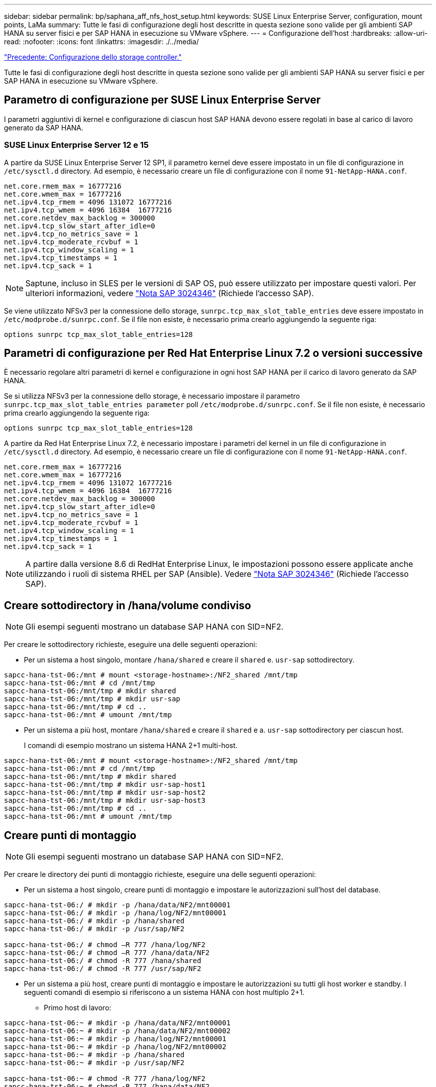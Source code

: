 ---
sidebar: sidebar 
permalink: bp/saphana_aff_nfs_host_setup.html 
keywords: SUSE Linux Enterprise Server, configuration, mount points, LaMa 
summary: Tutte le fasi di configurazione degli host descritte in questa sezione sono valide per gli ambienti SAP HANA su server fisici e per SAP HANA in esecuzione su VMware vSphere. 
---
= Configurazione dell'host
:hardbreaks:
:allow-uri-read: 
:nofooter: 
:icons: font
:linkattrs: 
:imagesdir: ./../media/


link:saphana_aff_nfs_storage_controller_setup.html["Precedente: Configurazione dello storage controller."]

Tutte le fasi di configurazione degli host descritte in questa sezione sono valide per gli ambienti SAP HANA su server fisici e per SAP HANA in esecuzione su VMware vSphere.



== Parametro di configurazione per SUSE Linux Enterprise Server

I parametri aggiuntivi di kernel e configurazione di ciascun host SAP HANA devono essere regolati in base al carico di lavoro generato da SAP HANA.



=== SUSE Linux Enterprise Server 12 e 15

A partire da SUSE Linux Enterprise Server 12 SP1, il parametro kernel deve essere impostato in un file di configurazione in `/etc/sysctl.d` directory. Ad esempio, è necessario creare un file di configurazione con il nome `91-NetApp-HANA.conf`.

....
net.core.rmem_max = 16777216
net.core.wmem_max = 16777216
net.ipv4.tcp_rmem = 4096 131072 16777216
net.ipv4.tcp_wmem = 4096 16384  16777216
net.core.netdev_max_backlog = 300000
net.ipv4.tcp_slow_start_after_idle=0
net.ipv4.tcp_no_metrics_save = 1
net.ipv4.tcp_moderate_rcvbuf = 1
net.ipv4.tcp_window_scaling = 1
net.ipv4.tcp_timestamps = 1
net.ipv4.tcp_sack = 1
....

NOTE: Saptune, incluso in SLES per le versioni di SAP OS, può essere utilizzato per impostare questi valori. Per ulteriori informazioni, vedere https://launchpad.support.sap.com/#/notes/3024346["Nota SAP 3024346"^] (Richiede l'accesso SAP).

Se viene utilizzato NFSv3 per la connessione dello storage, `sunrpc.tcp_max_slot_table_entries` deve essere impostato in `/etc/modprobe.d/sunrpc.conf`. Se il file non esiste, è necessario prima crearlo aggiungendo la seguente riga:

....
options sunrpc tcp_max_slot_table_entries=128
....


== Parametri di configurazione per Red Hat Enterprise Linux 7.2 o versioni successive

È necessario regolare altri parametri di kernel e configurazione in ogni host SAP HANA per il carico di lavoro generato da SAP HANA.

Se si utilizza NFSv3 per la connessione dello storage, è necessario impostare il parametro `sunrpc.tcp_max_slot_table_entries parameter` poll `/etc/modprobe.d/sunrpc.conf`. Se il file non esiste, è necessario prima crearlo aggiungendo la seguente riga:

....
options sunrpc tcp_max_slot_table_entries=128
....
A partire da Red Hat Enterprise Linux 7.2, è necessario impostare i parametri del kernel in un file di configurazione in `/etc/sysctl.d` directory. Ad esempio, è necessario creare un file di configurazione con il nome `91-NetApp-HANA.conf`.

....
net.core.rmem_max = 16777216
net.core.wmem_max = 16777216
net.ipv4.tcp_rmem = 4096 131072 16777216
net.ipv4.tcp_wmem = 4096 16384  16777216
net.core.netdev_max_backlog = 300000
net.ipv4.tcp_slow_start_after_idle=0
net.ipv4.tcp_no_metrics_save = 1
net.ipv4.tcp_moderate_rcvbuf = 1
net.ipv4.tcp_window_scaling = 1
net.ipv4.tcp_timestamps = 1
net.ipv4.tcp_sack = 1
....

NOTE: A partire dalla versione 8.6 di RedHat Enterprise Linux, le impostazioni possono essere applicate anche utilizzando i ruoli di sistema RHEL per SAP (Ansible). Vedere https://launchpad.support.sap.com/#/notes/3024346["Nota SAP 3024346"^] (Richiede l'accesso SAP).



== Creare sottodirectory in /hana/volume condiviso


NOTE: Gli esempi seguenti mostrano un database SAP HANA con SID=NF2.

Per creare le sottodirectory richieste, eseguire una delle seguenti operazioni:

* Per un sistema a host singolo, montare `/hana/shared` e creare il `shared` e. `usr-sap` sottodirectory.


....
sapcc-hana-tst-06:/mnt # mount <storage-hostname>:/NF2_shared /mnt/tmp
sapcc-hana-tst-06:/mnt # cd /mnt/tmp
sapcc-hana-tst-06:/mnt/tmp # mkdir shared
sapcc-hana-tst-06:/mnt/tmp # mkdir usr-sap
sapcc-hana-tst-06:/mnt/tmp # cd ..
sapcc-hana-tst-06:/mnt # umount /mnt/tmp
....
* Per un sistema a più host, montare `/hana/shared` e creare il `shared` e a. `usr-sap` sottodirectory per ciascun host.
+
I comandi di esempio mostrano un sistema HANA 2+1 multi-host.



....
sapcc-hana-tst-06:/mnt # mount <storage-hostname>:/NF2_shared /mnt/tmp
sapcc-hana-tst-06:/mnt # cd /mnt/tmp
sapcc-hana-tst-06:/mnt/tmp # mkdir shared
sapcc-hana-tst-06:/mnt/tmp # mkdir usr-sap-host1
sapcc-hana-tst-06:/mnt/tmp # mkdir usr-sap-host2
sapcc-hana-tst-06:/mnt/tmp # mkdir usr-sap-host3
sapcc-hana-tst-06:/mnt/tmp # cd ..
sapcc-hana-tst-06:/mnt # umount /mnt/tmp
....


== Creare punti di montaggio


NOTE: Gli esempi seguenti mostrano un database SAP HANA con SID=NF2.

Per creare le directory dei punti di montaggio richieste, eseguire una delle seguenti operazioni:

* Per un sistema a host singolo, creare punti di montaggio e impostare le autorizzazioni sull'host del database.


....
sapcc-hana-tst-06:/ # mkdir -p /hana/data/NF2/mnt00001
sapcc-hana-tst-06:/ # mkdir -p /hana/log/NF2/mnt00001
sapcc-hana-tst-06:/ # mkdir -p /hana/shared
sapcc-hana-tst-06:/ # mkdir -p /usr/sap/NF2

sapcc-hana-tst-06:/ # chmod –R 777 /hana/log/NF2
sapcc-hana-tst-06:/ # chmod –R 777 /hana/data/NF2
sapcc-hana-tst-06:/ # chmod -R 777 /hana/shared
sapcc-hana-tst-06:/ # chmod -R 777 /usr/sap/NF2
....
* Per un sistema a più host, creare punti di montaggio e impostare le autorizzazioni su tutti gli host worker e standby. I seguenti comandi di esempio si riferiscono a un sistema HANA con host multiplo 2+1.
+
** Primo host di lavoro:




....
sapcc-hana-tst-06:~ # mkdir -p /hana/data/NF2/mnt00001
sapcc-hana-tst-06:~ # mkdir -p /hana/data/NF2/mnt00002
sapcc-hana-tst-06:~ # mkdir -p /hana/log/NF2/mnt00001
sapcc-hana-tst-06:~ # mkdir -p /hana/log/NF2/mnt00002
sapcc-hana-tst-06:~ # mkdir -p /hana/shared
sapcc-hana-tst-06:~ # mkdir -p /usr/sap/NF2

sapcc-hana-tst-06:~ # chmod -R 777 /hana/log/NF2
sapcc-hana-tst-06:~ # chmod -R 777 /hana/data/NF2
sapcc-hana-tst-06:~ # chmod -R 777 /hana/shared
sapcc-hana-tst-06:~ # chmod -R 777 /usr/sap/NF2
....
* Secondo host di lavoro:


....
sapcc-hana-tst-07:~ # mkdir -p /hana/data/NF2/mnt00001
sapcc-hana-tst-07:~ # mkdir -p /hana/data/NF2/mnt00002
sapcc-hana-tst-07:~ # mkdir -p /hana/log/NF2/mnt00001
sapcc-hana-tst-07:~ # mkdir -p /hana/log/NF2/mnt00002
sapcc-hana-tst-07:~ # mkdir -p /hana/shared
sapcc-hana-tst-07:~ # mkdir -p /usr/sap/NF2

sapcc-hana-tst-07:~ # chmod -R 777 /hana/log/NF2
sapcc-hana-tst-07:~ # chmod -R 777 /hana/data/NF2
sapcc-hana-tst-07:~ # chmod -R 777 /hana/shared
sapcc-hana-tst-07:~ # chmod -R 777 /usr/sap/NF2
....
* Host in standby:


....
sapcc-hana-tst-08:~ # mkdir -p /hana/data/NF2/mnt00001
sapcc-hana-tst-08:~ # mkdir -p /hana/data/NF2/mnt00002
sapcc-hana-tst-08:~ # mkdir -p /hana/log/NF2/mnt00001
sapcc-hana-tst-08:~ # mkdir -p /hana/log/NF2/mnt00002
sapcc-hana-tst-08:~ # mkdir -p /hana/shared
sapcc-hana-tst-08:~ # mkdir -p /usr/sap/NF2

sapcc-hana-tst-08:~ # chmod -R 777 /hana/log/NF2
sapcc-hana-tst-08:~ # chmod -R 777 /hana/data/NF2
sapcc-hana-tst-08:~ # chmod -R 777 /hana/shared
sapcc-hana-tst-08:~ # chmod -R 777 /usr/sap/NF2
....


== Montare i file system

A seconda della versione di NFS e della release di ONTAP, è necessario utilizzare diverse opzioni di montaggio. I seguenti file system devono essere montati sugli host:

* `/hana/data/SID/mnt0000*`
* `/hana/log/SID/mnt0000*`
* `/hana/shared`
* `/usr/sap/SID`


La seguente tabella mostra le versioni di NFS da utilizzare per i diversi file system per i database SAP HANA a host singolo e multiplo.

|===
| File system | Host singolo SAP HANA | SAP HANA host multipli 


| /hana/data/SID/mnt0000* | NFSv3 o NFSv4 | NFSv4 


| /hana/log/SID/mnt0000* | NFSv3 o NFSv4 | NFSv4 


| /hana/shared | NFSv3 o NFSv4 | NFSv3 o NFSv4 


| /Usr/sap/SID | NFSv3 o NFSv4 | NFSv3 o NFSv4 
|===
La seguente tabella mostra le opzioni di montaggio per le varie versioni di NFS e le release di ONTAP. I parametri comuni sono indipendenti dalle versioni di NFS e ONTAP.


NOTE: SAP lama richiede che la directory /usr/sap/SID sia locale. Pertanto, non montare un volume NFS per /usr/sap/SID se si utilizza SAP lama.

Per NFSv3, è necessario disattivare il blocco NFS per evitare le operazioni di pulitura del blocco NFS in caso di guasto del software o del server.

Con ONTAP 9, le dimensioni di trasferimento NFS possono essere configurate fino a 1 MB. In particolare, con connessioni a 40 GbE o più veloci al sistema storage, è necessario impostare le dimensioni di trasferimento su 1 MB per ottenere i valori di throughput previsti.

|===
| Parametro comune | NFSv3 | NFSv4 | Dimensione del trasferimento NFS con ONTAP 9 | Dimensione del trasferimento NFS con ONTAP 8 


| rw, bg, hard, time=600, noatime | nfsvers=3,nolock | nfsvers=4.1,lock | rsize=1048576,wsize=262144 | rsize=65536,wsize=65536 
|===

NOTE: Per migliorare le prestazioni di lettura con NFSv3, NetApp consiglia di utilizzare `nconnect=n` Opzione di montaggio, disponibile con SUSE Linux Enterprise Server 12 SP4 o versione successiva e RedHat Enterprise Linux (RHEL) 8.3 o versione successiva.


NOTE: I test delle performance lo hanno dimostrato `nconnect=8` fornisce buoni risultati di lettura per i volumi di dati. Le scritture dei log potrebbero trarre vantaggio da un numero inferiore di sessioni, ad esempio `nconnect=2`. Anche i volumi condivisi possono trarre vantaggio dall'utilizzo dell'opzione 'nconnect'. Tenere presente che il primo mount da un server NFS (indirizzo IP) definisce il numero di sessioni utilizzate. Ulteriori montaggi sullo stesso indirizzo IP non modificano questo valore anche se per nconnect viene utilizzato un valore diverso.


NOTE: A partire da ONTAP 9.8 e SUSE SLES15SP2 o RedHat RHEL 8.4 o superiore, NetApp supporta l'opzione nconnect anche per NFSv4.1. Per ulteriori informazioni, consultare la documentazione del vendor Linux.

L'esempio seguente mostra un database SAP HANA host singolo con SID=NF2 utilizzando NFSv3 e una dimensione di trasferimento NFS di 1 MB per le letture e 256k per le scritture. Per montare i file system durante l'avvio del sistema con `/etc/fstab` file di configurazione, attenersi alla seguente procedura:

. Aggiungere i file system richiesti a `/etc/fstab` file di configurazione.
+
....
sapcc-hana-tst-06:/ # cat /etc/fstab
<storage-vif-data01>:/NF2_data_mnt00001 /hana/data/NF2/mnt00001 nfs rw,nfsvers=3,hard,timeo=600,nconnect=8,rsize=1048576,wsize=262144,bg,noatime,nolock 0 0
<storage-vif-log01>:/NF2_log_mnt00001 /hana/log/NF2/mnt00001 nfs rw,nfsvers=3,hard,timeo=600,nconnect=2,rsize=1048576,wsize=262144,bg,noatime,nolock 0 0
<storage-vif-data01>:/NF2_shared/usr-sap /usr/sap/NF2 nfs rw,nfsvers=3,hard,timeo=600,nconnect=8,rsize=1048576,wsize=262144,bg,noatime,nolock 0 0
<storage-vif-data01>:/NF2_shared/shared /hana/shared nfs rw,nfsvers=3,hard,timeo=600,nconnect=8,rsize=1048576,wsize=262144,bg,noatime,nolock 0 0
....
. Eseguire `mount –a` per montare i file system su tutti gli host.


Nell'esempio successivo viene illustrato un database SAP HANA multihost con SID=NF2 utilizzando NFSv4.1 per i file system di dati e log e NFSv3 per `/hana/shared` e. `/usr/sap/NF2` file system. Viene utilizzata una dimensione di trasferimento NFS di 1 MB per le letture e 256k per le scritture.

. Aggiungere i file system richiesti a `/etc/fstab` file di configurazione su tutti gli host.
+

NOTE: Il `/usr/sap/NF2` il file system è diverso per ciascun host di database. Viene mostrato l'esempio seguente `/NF2_shared/usr- sap- host1`.

+
....
stlrx300s8-5:/ # cat /etc/fstab
<storage-vif-data01>:/NF2_data_mnt00001 /hana/data/NF2/mnt00001 nfs  rw,nfsvers=4.1,hard,timeo=600,nconnect=8,rsize=1048576,wsize=262144,bg,noatime,lock 0 0
<storage-vif-data02>:/NF2_data_mnt00002 /hana/data/NF2/mnt00002 nfs rw,nfsvers=4.1,hard,timeo=600,nconnect=8,rsize=1048576,wsize=262144,bg,noatime,lock 0 0
<storage-vif-log01>:/NF2_log_mnt00001 /hana/log/NF2/mnt00001 nfs rw,nfsvers=4.1,hard,timeo=600,nconnect=2,rsize=1048576,wsize=262144,bg,noatime,lock 0 0
<storage-vif-log02>:/NF2_log_mnt00002 /hana/log/NF2/mnt00002 nfs rw,nfsvers=4.1,hard,timeo=600,nconnect=2,rsize=1048576,wsize=262144,bg,noatime,lock 0 0
<storage-vif-data02>:/NF2_shared/usr-sap-host1 /usr/sap/NF2 nfs rw,nfsvers=3,hard,timeo=600,nconnect=8,rsize=1048576,wsize=262144,bg,noatime,nolock 0 0
<storage-vif-data02>:/NF2_shared/shared /hana/shared nfs rw,nfsvers=3,hard,timeo=600,nconnect=8,rsize=1048576,wsize=262144,bg,noatime,nolock 0 0
....
. Eseguire `mount –a` per montare i file system su tutti gli host.


link:saphana_aff_nfs_sap_hana_installation_preparations_for_nfsv4.html["Avanti: Preparazione dell'installazione di SAP HANA per NFSv4."]
